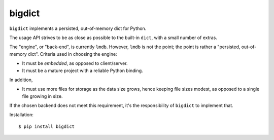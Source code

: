 bigdict
=======

``bigdict`` implements a persisted, out-of-memory dict for Python.

The usage API strives to be as close as possible to the built-in ``dict``, with a small number of extras.

The "engine", or "back-end", is currently ``lmdb``. However, ``lmdb`` is not the point; the point is rather a "persisted, out-of-memory dict". Criteria used in choosing the engine:

- It must be *embedded*, as opposed to client/server.
- It must be a mature project with a reliable Python binding.

In addition,

- It must use more files for storage as the data size grows, hence keeping file sizes modest,
  as opposed to a single file growing in size.

If the chosen backend does not meet this requirement, it's the responsibility of ``bigdict`` to implement that.

Installation::


    $ pip install bigdict

